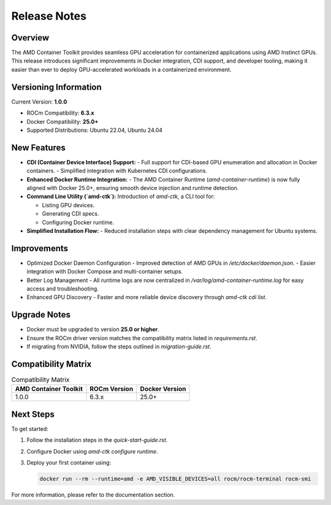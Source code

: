 Release Notes
=============

Overview
--------

The AMD Container Toolkit provides seamless GPU acceleration for containerized applications using AMD Instinct GPUs. This release introduces significant improvements in Docker integration, CDI support, and developer tooling, making it easier than ever to deploy GPU-accelerated workloads in a containerized environment.

Versioning Information
----------------------

Current Version: **1.0.0**

- ROCm Compatibility: **6.3.x**
- Docker Compatibility: **25.0+**
- Supported Distributions: Ubuntu 22.04, Ubuntu 24.04

New Features
------------

- **CDI (Container Device Interface) Support:**
  - Full support for CDI-based GPU enumeration and allocation in Docker containers.
  - Simplified integration with Kubernetes CDI configurations.

- **Enhanced Docker Runtime Integration:**
  - The AMD Container Runtime (`amd-container-runtime`) is now fully aligned with Docker 25.0+, ensuring smooth device injection and runtime detection.

- **Command Line Utility (`amd-ctk`):** 
  Introduction of `amd-ctk`, a CLI tool for:

  - Listing GPU devices.
  - Generating CDI specs.
  - Configuring Docker runtime.

- **Simplified Installation Flow:**
  - Reduced installation steps with clear dependency management for Ubuntu systems.

Improvements
------------

- Optimized Docker Daemon Configuration
  - Improved detection of AMD GPUs in `/etc/docker/daemon.json`.
  - Easier integration with Docker Compose and multi-container setups.

- Better Log Management
  - All runtime logs are now centralized in `/var/log/amd-container-runtime.log` for easy access and troubleshooting.

- Enhanced GPU Discovery
  - Faster and more reliable device discovery through `amd-ctk cdi list`.

Upgrade Notes
-------------

- Docker must be upgraded to version **25.0 or higher**.
- Ensure the ROCm driver version matches the compatibility matrix listed in `requirements.rst`.
- If migrating from NVIDIA, follow the steps outlined in `migration-guide.rst`.

Compatibility Matrix
--------------------

.. list-table:: Compatibility Matrix
  :header-rows: 1

  * - AMD Container Toolkit
    - ROCm Version
    - Docker Version
  * - 1.0.0
    - 6.3.x
    - 25.0+

Next Steps
----------

To get started:

1. Follow the installation steps in the `quick-start-guide.rst`.
2. Configure Docker using `amd-ctk configure runtime`.
3. Deploy your first container using:

   .. code-block:: bash

      docker run --rm --runtime=amd -e AMD_VISIBLE_DEVICES=all rocm/rocm-terminal rocm-smi

For more information, please refer to the documentation section.
